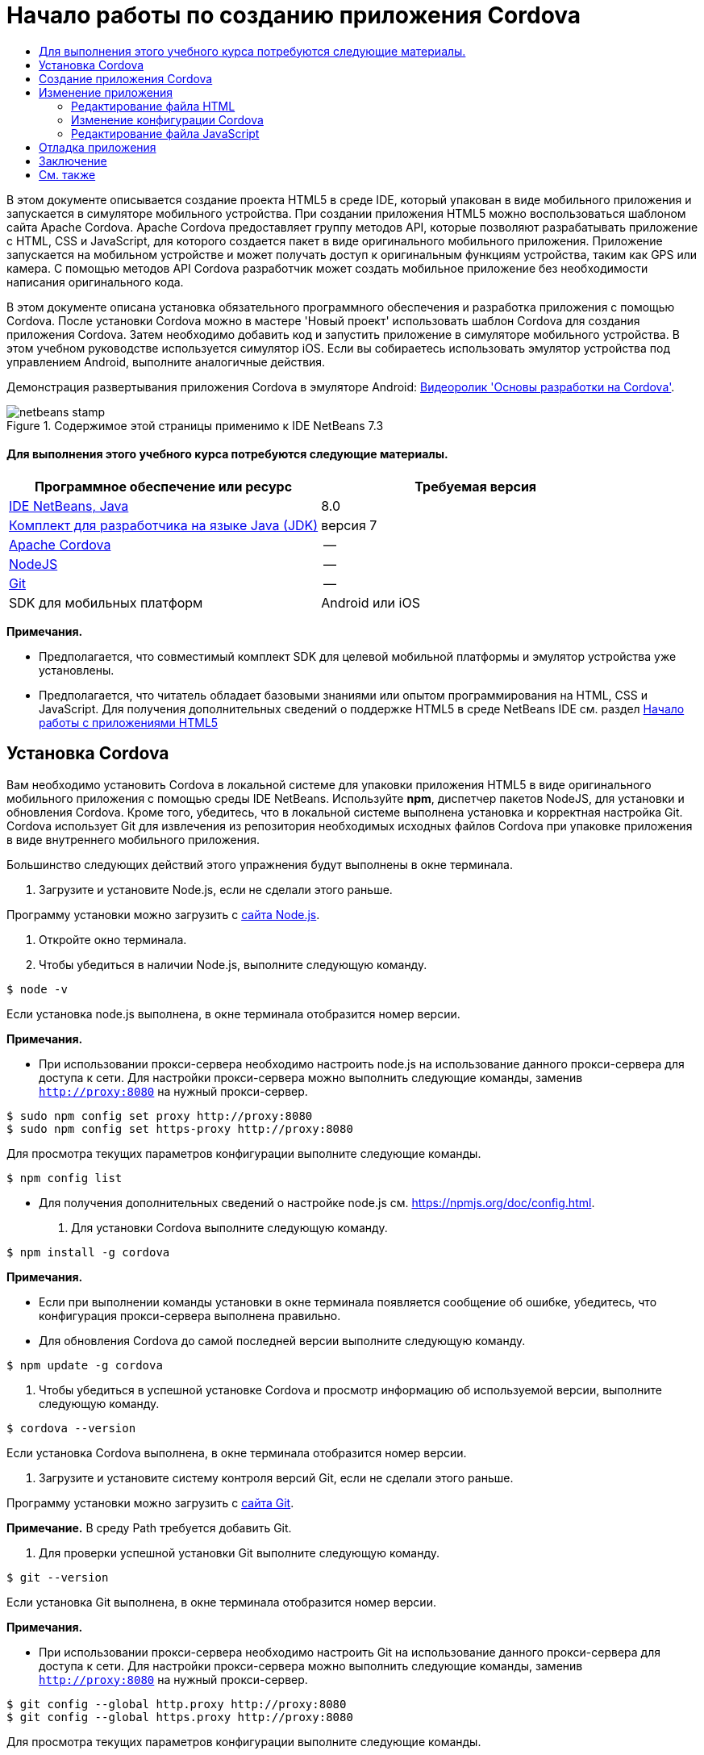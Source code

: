 // 
//     Licensed to the Apache Software Foundation (ASF) under one
//     or more contributor license agreements.  See the NOTICE file
//     distributed with this work for additional information
//     regarding copyright ownership.  The ASF licenses this file
//     to you under the Apache License, Version 2.0 (the
//     "License"); you may not use this file except in compliance
//     with the License.  You may obtain a copy of the License at
// 
//       http://www.apache.org/licenses/LICENSE-2.0
// 
//     Unless required by applicable law or agreed to in writing,
//     software distributed under the License is distributed on an
//     "AS IS" BASIS, WITHOUT WARRANTIES OR CONDITIONS OF ANY
//     KIND, either express or implied.  See the License for the
//     specific language governing permissions and limitations
//     under the License.
//

= Начало работы по созданию приложения Cordova
:jbake-type: tutorial
:jbake-tags: tutorials 
:jbake-status: published
:icons: font
:syntax: true
:source-highlighter: pygments
:toc: left
:toc-title:
:description: Начало работы по созданию приложения Cordova - Apache NetBeans
:keywords: Apache NetBeans, Tutorials, Начало работы по созданию приложения Cordova

В этом документе описывается создание проекта HTML5 в среде IDE, который упакован в виде мобильного приложения и запускается в симуляторе мобильного устройства. При создании приложения HTML5 можно воспользоваться шаблоном сайта Apache Cordova. Apache Cordova предоставляет группу методов API, которые позволяют разрабатывать приложение с HTML, CSS и JavaScript, для которого создается пакет в виде оригинального мобильного приложения. Приложение запускается на мобильном устройстве и может получать доступ к оригинальным функциям устройства, таким как GPS или камера. С помощью методов API Cordova разработчик может создать мобильное приложение без необходимости написания оригинального кода.

В этом документе описана установка обязательного программного обеспечения и разработка приложения с помощью Cordova. После установки Cordova можно в мастере 'Новый проект' использовать шаблон Cordova для создания приложения Cordova. Затем необходимо добавить код и запустить приложение в симуляторе мобильного устройства. В этом учебном руководстве используется симулятор iOS. Если вы собираетесь использовать эмулятор устройства под управлением Android, выполните аналогичные действия.

Демонстрация развертывания приложения Cordova в эмуляторе Android: link:../web/html5-cordova-screencast.html[+Видеоролик 'Основы разработки на Cordova'+].



image::images/netbeans-stamp.png[title="Содержимое этой страницы применимо к IDE NetBeans 7.3"]



==== Для выполнения этого учебного курса потребуются следующие материалы.

|===
|Программное обеспечение или ресурс |Требуемая версия 

|link:https://netbeans.org/downloads/index.html[+IDE NetBeans, Java+] |8.0 

|link:http://www.oracle.com/technetwork/java/javase/downloads/index.html[+Комплект для разработчика на языке Java (JDK)+] |версия 7 

|link:http://cordova.apache.org/[+Apache Cordova+] |-- 

|link:http://nodejs.com/[+NodeJS+] |-- 

|link:http://git-scm.com/[+Git+] |-- 

|SDK для мобильных платформ
 |Android или
iOS 
|===

*Примечания.*

* Предполагается, что совместимый комплект SDK для целевой мобильной платформы и эмулятор устройства уже установлены.
* Предполагается, что читатель обладает базовыми знаниями или опытом программирования на HTML, CSS и JavaScript. Для получения дополнительных сведений о поддержке HTML5 в среде NetBeans IDE см. раздел link:html5-gettingstarted.html[+Начало работы с приложениями HTML5+]


== Установка Cordova

Вам необходимо установить Cordova в локальной системе для упаковки приложения HTML5 в виде оригинального мобильного приложения с помощью среды IDE NetBeans. Используйте *npm*, диспетчер пакетов NodeJS, для установки и обновления Cordova. Кроме того, убедитесь, что в локальной системе выполнена установка и корректная настройка Git. Cordova использует Git для извлечения из репозитория необходимых исходных файлов Cordova при упаковке приложения в виде внутреннего мобильного приложения.

Большинство следующих действий этого упражнения будут выполнены в окне терминала.

1. Загрузите и установите Node.js, если не сделали этого раньше.

Программу установки можно загрузить с link:http://nodejs.org[+сайта Node.js+].

2. Откройте окно терминала.
3. Чтобы убедиться в наличии Node.js, выполните следующую команду.

[source,shell]
----

$ node -v
----

Если установка node.js выполнена, в окне терминала отобразится номер версии.

*Примечания.*

* При использовании прокси-сервера необходимо настроить node.js на использование данного прокси-сервера для доступа к сети. Для настройки прокси-сервера можно выполнить следующие команды, заменив  ``http://proxy:8080``  на нужный прокси-сервер.

[source,shell]
----

$ sudo npm config set proxy http://proxy:8080
$ sudo npm config set https-proxy http://proxy:8080
----

Для просмотра текущих параметров конфигурации выполните следующие команды.


[source,shell]
----

$ npm config list
----
* Для получения дополнительных сведений о настройке node.js см. link:https://npmjs.org/doc/config.html[+https://npmjs.org/doc/config.html+].
4. Для установки Cordova выполните следующую команду.

[source,shell]
----

$ npm install -g cordova
----

*Примечания.*

* Если при выполнении команды установки в окне терминала появляется сообщение об ошибке, убедитесь, что конфигурация прокси-сервера выполнена правильно.
* Для обновления Cordova до самой последней версии выполните следующую команду.

[source,shell]
----

$ npm update -g cordova
----
5. Чтобы убедиться в успешной установке Cordova и просмотр информацию об используемой версии, выполните следующую команду.

[source,shell]
----

$ cordova --version
----

Если установка Cordova выполнена, в окне терминала отобразится номер версии.

6. Загрузите и установите систему контроля версий Git, если не сделали этого раньше.

Программу установки можно загрузить с link:http://git-scm.com/[+сайта Git+].

*Примечание.* В среду Path требуется добавить Git.

7. Для проверки успешной установки Git выполните следующую команду.

[source,shell]
----

$ git --version
----

Если установка Git выполнена, в окне терминала отобразится номер версии.

*Примечания.*

* При использовании прокси-сервера необходимо настроить Git на использование данного прокси-сервера для доступа к сети. Для настройки прокси-сервера можно выполнить следующие команды, заменив  ``http://proxy:8080``  на нужный прокси-сервер.

[source,shell]
----

$ git config --global http.proxy http://proxy:8080
$ git config --global https.proxy http://proxy:8080
----

Для просмотра текущих параметров конфигурации выполните следующие команды.


[source,shell]
----

$ git config --list
----
* Для получения дополнительных сведений о настройке Git см. инструкции по установке link:http://git-scm.com/book/en/Getting-Started-First-Time-Git-Setup[+http://git-scm.com/book/en/Getting-Started-First-Time-Git-Setup+].

Теперь у вас есть все инструменты, необходимые для разработки и упаковки оригинального мобильного приложения в среде IDE. В следующем упражнении для создания приложения используется мастер создания проектов.


== Создание приложения Cordova

В этом упражнении мы используем мастер создания проектов в среде IDE, чтобы создать новое приложение Cordova. Приложение Cordova создается путем выбора шаблона Cordova Hello World в качестве шаблона сайта в мастере создания проекта. Приложение Cordova представляет собой приложение HTML5 с дополнительными библиотеками и файлами конфигурации. Если у вас уже есть приложение HTML5, вы можете использовать окно 'Свойства проекта' в среде IDE для добавления источников Cordova и других файлов, необходимых для упаковки приложения в виде приложения Cordova.

В этом учебном курсе создается очень простой проект HTML5, который содержит файл  ``index.html``  и несколько файлов JavaScript и CSS. При создании проекта в мастере мы выберем несколько библиотек jQuery JavaScript.

1. Выберите 'Файл' > 'Новый проект' (Ctrl-Shift-N; ⌘-Shift-N в Mac) в главном меню, чтобы открыть мастер создания проектов.
2. Выберите категорию *HTML5*, затем выберите *Приложение Cordova*. Нажмите кнопку "Далее".
image::images/cordova-newproject-wizard1.png[title="Шаблон приложения Cordova в мастере создания проектов"]
3. Введите *CordovaMapApp* в качестве имени проекта и укажите каталог на компьютере, где следует сохранить проект. Нажмите 'Далее'.
4. В шаге 3. "Шаблон сайта", убедитесь, что шаблоны Download Online и Cordova Hello World выбраны в списке. Нажмите кнопку "Далее".
image::images/cordova-newproject-wizard2.png[title="Панель шаблонов сайта в мастере создания приложений HTML5"]

*Примечание.* Вы должны быть подключены к сети, чтобы создать проект, который основан на одном из интернет-шаблонов в списке.

5. В шаге 4. "Файлы JavaScript" выберите библиотеки JavaScript  ``jquery``  и  ``jquery``  на панели 'Доступные' и щелкните кнопку со стрелкой вправо ( > ), чтобы переместить выбранные библиотеки на панель мастера 'Выбранное'. По умолчанию библиотеки создаются в папке проекта  ``js/libraries`` . В этом учебном курсе будут использоваться "уменьшенные" версии библиотек JavaScript.

Можно использовать текстовое поле на панели, чтобы отфильтровать список библиотек JavaScript. Например, введите *jq* в поле, чтобы найти библиотеки  ``jquery`` . Вы можете удерживать нажатой клавишу Ctrl и щелкнуть левой кнопкой мыши имена библиотек для выбора нескольких библиотек.

image::images/cordova-newproject-wizard3.png[title="Панель 'Библиотеки JavaScript' в мастере создания приложений HTML5"]

*Примечания.*

* Можно нажать номер версии библиотеки в столбце 'Версия', чтобы открыть всплывающее окно, в котором можно выбрать предыдущие версии библиотек. По умолчанию в мастере отображается самая последняя версия.
* Минимизированные версии библиотек JavaScript - это сжатые версии, и при просмотре в редакторе код не является доступным для понимания.
6. В шаге 5. "Служба поддержки Cordova", используйте значения по умолчанию. Для завершения мастера нажмите кнопку *Готово*.

После нажатия кнопки 'Готово' в IDE создается проект, отображается узел проекта в окне 'Проекты' и открывается файл  ``index.html``  в редакторе.

image::images/cordova-projects-window1.png[title="Окно проектов"]

Если развернуть папку  ``js/libs``  в окне 'Проекты', будет видно, что библиотеки JavaScript, которые были указаны в мастере создания проектов, были автоматически добавлены к проекту. Можно удалить библиотеку JavaScript из проекта, щелкнув правой кнопкой мыши файл JavaScript и выбрав 'Удалить' во всплывающем меню.

Чтобы добавить библиотеку JavaScript к проекту, щелкните правой кнопкой мыши узел проекта и выберите 'Свойства', чтобы открыть окно 'Свойства проекта'. Можно добавлять библиотеки к панели 'Библиотеки JavaScript' в окне 'Cвойства проекта'. Кроме того, можно скопировать файл JavaScript, который находится в локальной системе, напрямую в папку  ``js`` .

Теперь вы можете выполнить проверку выполнения и развертывания проекта в эмуляторе для целевого мобильного устройства.

7. Щелкните значок выбора браузера на панели инструментов и убедитесь, что в столбце Cordova таблицы выбран эмулятор целевого мобильного устройства. В столбце Cordova можно выбрать эмулятор Android или симулятор iOS (потребуется OS X и XCode). 
image::images/cordova-select-browser.png[title="Браузер, выбранный в раскрывающемся списке на панели инструментов."]
8. Нажмите значок 'Выполнить' на панели инструментов.

При нажатии кнопки 'Выполнить' среда IDE выполняет развертывание приложения Cordova в эмуляторе.

image::images/cordova-ios7-run.png[title="Приложение в симуляторе iOS"]

*Примечание.* При развертывании симулятор iOS должен открываться автоматически. При развертывании приложения в эмуляторе Android требуется настроить и открыть симулятор перед выполнением приложения. Демонстрация развертывания приложения Cordova в эмуляторе Android: link:../web/html5-cordova-screencast.html[+Видеоролик 'Основы разработки на Cordova'+].


== Изменение приложения

В этом упражнении редактируются файлы  ``index.html``  и  ``index.js`` . Код, созданный в шаблоне Cordova Hello World, заменяется кодом для отображения карты текущего местоположения в приложении. Кроме того, необходимо изменить конфигурацию Cordova, удалив подключаемые модули Cordova, необязательные для приложения.


=== Редактирование файла HTML

В этом упражнении файл HTML редактируется в исходном редакторе с целью добавления ссылок в библиотеки и файлы CSS, а также для добавления элементов страниц.

1. Откройте в редакторе `index.html` (если он еще не открыт).

В редакторе можно увидеть, что среда IDE создала код на основе шаблона Cordova Hello World.

2. Добавьте в редакторе ссылки на библиотеки jQuery JavaScript и файлы CSS, которые добавлялись при создании проекта. Добавьте следующий код (*полужирным шрифтом*) между открывающим и закрывающим тегами  ``<head>`` .

[source,xml]
----

<html>
    <head>
        <meta charset=UTF-8">
        <meta name="format-detection" content="telephone=no" />
        <meta name="viewport" content="user-scalable=no, initial-scale=1, maximum-scale=1, minimum-scale=1, width=device-width, height=device-height, target-densitydpi=device-dpi">
        <link rel="stylesheet" type="text/css" href="css/index.css" />
        
        *<link rel="stylesheet" href="js/libs/jquery-mobile/jquery.mobile.min.css"/>
        <script type="text/javascript" src="js/libs/jquery/jquery.min.js"></script>
        <script type="text/javascript" src="js/libs/jquery-mobile/jquery.mobile.min.js"></script>*
        <title>Hello World</title>
    </head>
    <body>
    ...
</html>
----

В окне 'Проекты' можно увидеть путь к файлам и использовать функцию автозавершения кода в редакторе.

image::images/cordova-code-completion.png[title="Автозавершение кода в редакторе"]
3. Добавьте следующую ссылку на Google Maps JavaScript API между тегами `<head>`.

[source,xml]
----

<script type="text/javascript" src="http://www.google.com/jsapi"></script>
----

*Примечание.* Это ссылка на исключенную версию v2 JavaScript API. Эта версия JavaScript используется в данной учебной программе в демонстрационных целях. При создании настоящего приложения рекомендуется использовать новую версию.

4. Удалите код между тегами `<body>` за исключением следующих ссылок на файлы JavaScript `index.js` и `cordova.js`.

[source,xml]
----

   <body>
        
        *<script type="text/javascript" src="cordova.js"></script>
        <script type="text/javascript" src="js/index.js"></script>*
        
    </body> 
</html>
----

Файл `index.js` был автоматически сгенерирован при создании проекта. Он отображается в узле `js` в окне 'Проекты'. Далее во время учебного курса мы изменим код в `index.js`.

Файл `cordova.js` не отображается в окне 'Проекты', так как он генерируется при сборке приложения Cordova.

5. Добавьте следующий код (*полужирным шрифтом*) между тегами  ``body`` .

[source,html]
----

   <body>
        *<div data-dom-cache="false" data-role="page" id="mylocation">
            <div data-role="header" data-theme="b">
                <h1 id="header">Searching for GPS</h1>
                <a data-role="button" class="ui-btn-right" onclick="showAbout()">About</a>
            </div>
            
            <div data-role="content" style="padding:0;">
                <div id="map" style="width:100%;height:100%; z-index:50">
                </div>

            </div>
            <div data-role="footer" data-theme="b" data-position="fixed" >
                <h4>Google Maps</h4>
            </div>
        </div>
        <div data-dom-cache="false" data-role="page" id="about">
            <div data-role="header" data-theme="b">
                <a data-role="button" data-rel="back" href="#mylocation" data-icon="arrow-l" data-iconpos="left" class="ui-btn-left">Back</a>
                <h1>About</h1></div>
            <div data-role="content" id="aboutContent">
            </div> 
            <div data-role="footer" data-theme="b" data-position="fixed" >
                <h4>Created with NetBeans IDE</h4>
            </div>
        </div>
        *
        <script type="text/javascript" src="cordova.js"></script>
        <script type="text/javascript" src="js/index.js"></script>
    </body>
</html>
----


=== Изменение конфигурации Cordova

В этом упражнении выполняется изменение списка подключаемых модулей Cordova, установленных в приложении.

1. Правой кнопкой мыши щелкните узел проекта в окне "Проекты" и выберите "Свойства" во всплывающем меню.
2. Выберите *Cordova* в списке категорий. 
image::images/cordova-properties-application.png[title="Вкладка 'Подключаемые модули Cordova' в окне 'Свойства проекта'"]

Вкладка 'Приложение' может использоваться для просмотра и изменения данных конфигурации Cordova о приложении, указанных в файле `config.xml`.

3. Щелкните вкладку 'Подключаемые модули' на панели Cordova.

Вкладка 'Подключаемые модули' содержит две панели. На панели 'Доступно' отображается список подключаемых модулей Cordova, доступных в настоящее время.

На панели 'Выбрано' отображается список подключаемых модулей Cordova, установленных в приложении. При использовании шаблона Cordova Hello World для создания приложения все подключаемые модули устанавливаются по умолчанию. Для большинства приложений не требуются все подключаемые модули. Вкладка 'Подключаемые модули' в окне 'Свойства проекта' используется для удаления подключаемых модулей, необязательных для вашего приложения.

*Примечание.* Кроме того, список установленных подключаемых модулей можно изменить путем внесения изменений в файл `nbproject/plugins.properties` в редакторе.

4. Удалите все подключаемые модули за исключением следующих: API устройства (Device API), Диалоги (Уведомления) ( Dialogs (Notifications)) и Геолокация (Geolocation). Нажмите кнопку "ОК". 
image::images/cordova-properties-plugins.png[title="Вкладка 'Подключаемые модули Cordova' в окне 'Свойства проекта'"]


=== Редактирование файла JavaScript

В данном упражнении выполняется удаление кода JavaScript, сгенерированного шаблоном, а также добавление нескольких простых методов для отображения карты текущего местоположения.

1. Откройте `index.js` в редакторе.

При создании проекта в `index.js` был сгенерирован шаблон кода. Для данного приложения можно удалить весь сгенерированный код.

2. Замените созданный код следующим: Сохраните изменения.

[source,java]
----

var map;
var marker;
var watchID;

$(document).ready(function() {
    document.addEventListener("deviceready", onDeviceReady, false);
    //uncomment for testing in Chrome browser
//    onDeviceReady();
});

function onDeviceReady() {
    $(window).unbind();
    $(window).bind('pageshow resize orientationchange', function(e) {
        max_height();
    });
    max_height();
    google.load("maps", "3.8", {"callback": map, other_params: "sensor=true&amp;language=en"});
}

function max_height() {
    var h = $('div[data-role="header"]').outerHeight(true);
    var f = $('div[data-role="footer"]').outerHeight(true);
    var w = $(window).height();
    var c = $('div[data-role="content"]');
    var c_h = c.height();
    var c_oh = c.outerHeight(true);
    var c_new = w - h - f - c_oh + c_h;
    var total = h + f + c_oh;
    if (c_h < c.get(0).scrollHeight) {
        c.height(c.get(0).scrollHeight);
    } else {
        c.height(c_new);
    }
}

function map() {
    var latlng = new google.maps.LatLng(50.08, 14.42);
    var myOptions = {
        zoom: 15,
        center: latlng,
        streetViewControl: true,
        mapTypeId: google.maps.MapTypeId.ROADMAP,
        zoomControl: true
    };
    map = new google.maps.Map(document.getElementById("map"), myOptions);

    google.maps.event.addListenerOnce(map, 'tilesloaded', function() {
        watchID = navigator.geolocation.watchPosition(gotPosition, null, {maximumAge: 5000, timeout: 60000, enableHighAccuracy: true});
    });
}

// Method to open the About dialog
function showAbout() {
    showAlert("Google Maps", "Created with NetBeans 7.4");
}
;

function showAlert(message, title) {
    if (window.navigator.notification) {
        window.navigator.notification.alert(message, null, title, 'OK');
    } else {
        alert(title ? (title + ": " + message) : message);
    }
}

function gotPosition(position) {
    map.setCenter(new google.maps.LatLng(position.coords.latitude, position.coords.longitude));

    var point = new google.maps.LatLng(position.coords.latitude, position.coords.longitude);
    if (!marker) {
        //create marker
        marker = new google.maps.Marker({
            position: point,
            map: map
        });
    } else {
        //move marker to new position
        marker.setPosition(point);
    }
}
----

*Примечание.* Для данного учебного курса вызов метода `onDeviceReady` добавлен только в виде комментария, так как метод является необязательным для развертывания приложения в эмуляторе мобильного устройства. При необходимости выполнения приложения в веб-браузере следует удалить символы комментария перед вызовом метода `onDeviceReady`.

3. Выполните сброс эмулятора, перезапустив эмулятор или сбросив его настройки.
4. Нажмите 'Выполнить' на панели инструментов для развертывания приложения в эмуляторе. 

В симуляторе iOS появится запрос на разрешение приложению использовать ваше текущее месторасположение.

image::images/cordova-ios7-run1.png[title="Запрос местоположения в приложении"]

Вы можете проверить смоделированное местоположение в симуляторе IOS, выбрав 'Отладка > Местоположение > Пользовательское местоположение' в главном меню симулятора IOS, чтобы открыть диалоговое окно 'Пользовательское местоположение'.

image::images/cordova-ios-customlocation.png[title="Диалоговое окно 'Пользовательское местоположение' в симуляторе iOS"]

Если для вашего текущего местоположения в поле 'Широта' ввести значение 48.8582, а в поле 'Долгота' - 2.2945, приложение отобразит на карте Эйфелеву башню.

image::images/cordova-ios7-run3.png[title="Приложение при использовании текущего местоположения в симуляторе iOS"]


== Отладка приложения

В этом упражнении описывается установка точки останова в файле JavaScript и повторное выполнение приложения.

1. Выполните сброс или перезапуск эмулятора.
2. Откройте `index.js` в редакторе.
3. Установите точку останова, щелкнув в левой части следующей строки метода `gotPosition`.

[source,java]
----

var point = new google.maps.LatLng(position.coords.latitude, position.coords.longitude);
----
4. Нажмите 'Выполнить' на панели инструментов, чтобы повторно выполнить приложение.

При выполнении приложения отладчик дойдет до точки останова, когда приложение попытается определить текущее местоположение.

image::images/cordova-debug-breakpoint1.png[title="Отладчик остановился по достижении точки останова"]

Если навести курсор на переменную, отобразится всплывающая подсказка со сведениями о данной переменной. Если навести курсор на переменную `latitude`, в подсказке отобразится значение переменной.

image::images/cordova-debug-variables1b.png[title="Подсказка с переменными"]

Если навести курсор на переменную `position` или `coords` появится стрелка, которую можно нажать, чтобы развернуть подсказку.

image::images/cordova-debug-variables1a.png[title="Подсказка с переменными"]

Развернутая подсказка позволяет просматривать значения более подробно.

image::images/cordova-debug-variables2.png[title="Подсказка с переменными"]

В этом случае удобнее просматривать значения в окне 'Переменные'. В окне 'Переменные' отображается широта и долгота текущего местоположения.

image::images/cordova-debug-variables.png[title="Окно &quot;Переменные&quot;"]

В окне 'Сетевой монитор' отображается список запросов приложения.

image::images/cordova-network-monitor.png[title="Окно &quot;Переменные&quot;"]


[[summary]]
== Заключение

В этом учебном курсе описывается, как установить и настроить программное обеспечение, необходимое для создания приложения Cordova в среде IDE. Кроме того, вы узнаете, как создать приложение Cordova и изменить некоторые параметры конфигурации Cordova.

link:/about/contact_form.html?to=3&subject=Feedback:%20Getting%20Started%20with%20Creating%20a%20Cordova%20Applications[+Отправить отзыв по этому учебному курсу+]




[[seealso]]
== См. также

Подробнее о поддержке приложений HTML5 в IDE см. в следующих материалах на сайте link:https://netbeans.org/[+www.netbeans.org+]:

* [Видеоролик] link:../web/html5-cordova-screencast.html[+Основы разработки на Cordova+]
* link:html5-editing-css.html[+Работа со страницами стилей CSS в приложениях HTML5+] Документ, который продолжает работу с приложением, которое было создано в этом учебном курсе. Он показывает, как использовать некоторые из мастеров CSS и окон в IDE и как использовать режим проверки в браузере Chrome для визуального определения элементов в источниках проекта.
* link:html5-js-support.html[+Отладка и тестирование JavaScript в приложениях HTML5+] Документ, который демонстрирует, как IDE предоставляет инструменты, которые могут использоваться в отладке и тестировании файлов сценариев JAVA в IDE.
* link:http://www.oracle.com/pls/topic/lookup?ctx=nb8000&id=NBDAG2272[+Создание файлов JavaScript+] в документе _Разработка приложений в IDE NetBeans_

Дополнительные сведения о jQuery доступны в официальной документации:

* Официальная домашняя страница: link:http://jquery.com[+http://jquery.com+]
* Домашняя страница UI: link:http://jqueryui.com/[+http://jqueryui.com/+]
* Учебные курсы: link:http://docs.jquery.com/Tutorials[+http://docs.jquery.com/Tutorials+]
* Главная страница документации: link:http://docs.jquery.com/Main_Page[+http://docs.jquery.com/Main_Page+]
* Демонстрации интерфейса пользователя и документация: link:http://jqueryui.com/demos/[+http://jqueryui.com/demos/+]
